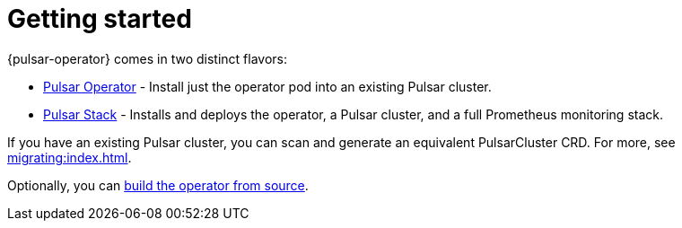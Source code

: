 = Getting started
{pulsar-operator} comes in two distinct flavors:

* xref:getting-started:operator.adoc[Pulsar Operator] - Install just the operator pod into an existing Pulsar cluster.

* xref:getting-started:stack.adoc[Pulsar Stack] - Installs and deploys the operator, a Pulsar cluster, and a full Prometheus monitoring stack.

If you have an existing Pulsar cluster, you can scan and generate an equivalent PulsarCluster CRD. For more, see xref:migrating:index.adoc[].

Optionally, you can xref:getting-started:source.adoc[build the operator from source].
